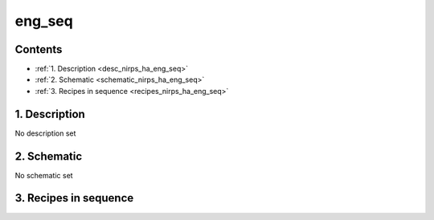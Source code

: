 
.. _nirps_ha_sequence_eng_seq:


################################################################################
eng_seq
################################################################################



Contents
================================================================================

* :ref:`1. Description <desc_nirps_ha_eng_seq>`
* :ref:`2. Schematic <schematic_nirps_ha_eng_seq>`
* :ref:`3. Recipes in sequence <recipes_nirps_ha_eng_seq>`


1. Description
================================================================================


.. _desc_nirps_ha_eng_seq:


No description set


2. Schematic
================================================================================


.. _schematic_nirps_ha_eng_seq:


No schematic set


3. Recipes in sequence
================================================================================


.. _recipes_nirps_ha_eng_seq:


.. csv-table:: Recipes
   :file: rout_eng_seq.csv
   :header-rows: 1
   :class: csvtable

.. |br| raw:: html

     <br>
